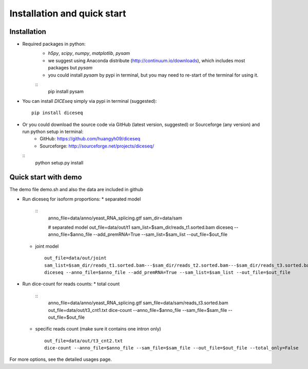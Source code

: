 ============================
Installation and quick start
============================

Installation
============

* Required packages in python:
    * `h5py`, `scipy`, `numpy`, `matplotlib`, `pysam`
    * we suggest using Anaconda distribute (http://continuum.io/downloads), which includes most packages but `pysam`
    * you could install `pysam` by pypi in terminal, but you may need to re-start of the terminal for using it.
    ::
      pip install pysam

* You can install `DICEseq` simply via pypi in terminal (suggested):
  ::
    pip install diceseq

* Or you could download the source code via GitHub (latest version, suggested) or Sourceforge (any version) and run python setup in terminal:
    * GitHub: https://github.com/huangyh09/diceseq
    * Sourceforge: http://sourceforge.net/projects/diceseq/
  ::
    python setup.py install


Quick start with demo
=====================

The demo file demo.sh and also the data are included in github

* Run diceseq for isoform proportions:
  * separated model
    ::
      anno_file=data/anno/yeast_RNA_splicing.gtf
      sam_dir=data/sam

      # separated model
      out_file=data/out/t1
      sam_list=$sam_dir/reads_t1.sorted.bam
      diceseq --anno_file=$anno_file --add_premRNA=True --sam_list=$sam_list --out_file=$out_file

  * joint model
    ::
      out_file=data/out/joint
      sam_list=$sam_dir/reads_t1.sorted.bam---$sam_dir/reads_t2.sorted.bam---$sam_dir/reads_t3.sorted.bam
      diceseq --anno_file=$anno_file --add_premRNA=True --sam_list=$sam_list --out_file=$out_file



* Run dice-count for reads counts:
  * total count
    ::
      anno_file=data/anno/yeast_RNA_splicing.gtf
      sam_file=data/sam/reads_t3.sorted.bam
      out_file=data/out/t3_cnt1.txt
      dice-count --anno_file=$anno_file --sam_file=$sam_file --out_file=$out_file

  * specific reads count (make sure it contains one intron only)
    ::
      out_file=data/out/t3_cnt2.txt
      dice-count --anno_file=$anno_file --sam_file=$sam_file --out_file=$out_file --total_only=False

For more options, see the detailed usages page.

